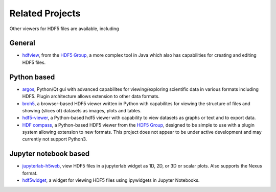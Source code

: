 .. _related_projects:

================
Related Projects
================

Other viewers for HDF5 files are available, including

General
-------

* `hdfview <https://www.hdfgroup.org/download-hdfview/>`_, from the `HDF5 Group <https://www.hdfgroup.org/>`_, a more complex tool in Java which also has capabilities for creating and editing HDF5 files.

Python based
------------

* `argos <https://github.com/titusjan/argos>`_, Python/Qt gui with advanced capabilites for viewing/exploring scientific data in various formats including HDF5. Plugin architecture allows extension to other data formats.
* `broh5 <https://github.com/nghia-vo/broh5>`_, a browser-based HDF5 viewer written in Python with capabilites for viewing the structure of files and showing (slices of) datasets as images, plots and tables.
* `hdf5-viewer <https://github.com/loenard97/hdf5-viewer>`_, a Python-based hdf5 viewer with capability to view datasets as graphs or text and to export data.
* `HDF compass <https://github.com/HDFGroup/hdf-compass>`_, a Python-based HDF5 viewer from the `HDF5 Group <https://www.hdfgroup.org/>`_, designed to be simple to use with a plugin system allowing extension to new formats. This project does not appear to be under active development and may currently not support Python3.

Jupyter notebook based
----------------------

* `jupyterlab-h5web <https://github.com/silx-kit/jupyterlab-h5web>`_, view HDF5 files in a jupyterlab widget as 1D, 2D, or 3D or scalar plots. Also supports the Nexus format.
* `hdf5widget <https://github.com/m-rossi/hdf5widget>`_, a widget for viewing HDF5 files using ipywidgets in Jupyter Notebooks.